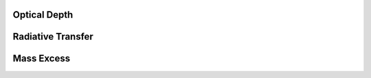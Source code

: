 .. _Analysis:

Optical Depth
===========

Radiative Transfer
===========

Mass Excess
===========








